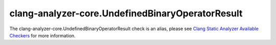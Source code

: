 .. title:: clang-tidy - clang-analyzer-core.UndefinedBinaryOperatorResult
.. meta::
   :http-equiv=refresh: 5;URL=https://clang.llvm.org/docs/analyzer/checkers.html#core-undefinedbinaryoperatorresult

clang-analyzer-core.UndefinedBinaryOperatorResult
=================================================

The clang-analyzer-core.UndefinedBinaryOperatorResult check is an alias, please see
`Clang Static Analyzer Available Checkers <https://clang.llvm.org/docs/analyzer/checkers.html#core-undefinedbinaryoperatorresult>`_
for more information.
